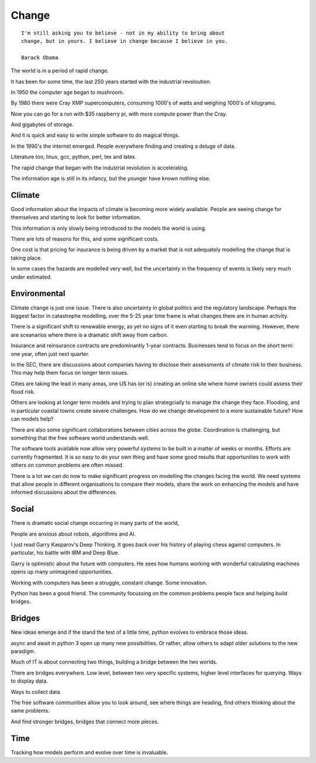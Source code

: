========
 Change
========


::
   
   I'm still asking you to believe - not in my ability to bring about
   change, but in yours. I believe in change because I believe in you.

   Barack Obama

The world is in a period of rapid change.

It has been for some time, the last 250 years started with the
industrial revoloution.

In 1950 the computer age began to mushroom.

By 1980 there were Cray XMP supercomputers, consuming 1000's of watts
and weighing 1000's of kilograms.

Now you can go for a run with $35 raspberry pi, with more compute
power than the Cray.

And gigabytes of storage.

And it is quick and easy to write simple software to do magical
things.

In the 1990's the internet emerged.  People everywhere finding and
creating a deluge of data.

Literature too, linux, gcc, python, perl, tex and latex.

The rapid change that began with the industrial revolution is
accelerating.

The information age is still in its infancy, but the younger have
known nothing else.

Climate
-------

Good information about the impacts of climate is becoming more widely
available.  People are seeing change for themselves and starting to
look for better information.

This information is only slowly being introduced to the models the
world is using.

There are lots of reasons for this, and some significant costs.

One cost is that pricing for insurance is being driven by a market
that is not adequately modelling the change that is taking place.

In some cases the hazards are modelled very well, but the uncertainty
in the frequency of events is likely very much under estimated.

Environmental
-------------

Climate change is just one issue.  There is also uncertainty in global
politics and the regulatory landscape.  Perhaps the biggest factor in
catastrophe modelling, over the 5-25 year time frame is what changes
there are in human activity.

There is a significant shift to renewable energy, as yet no signs of
it even starting to break the warming.  However, there are sceanarios
where there is a dramatic shift away from carbon.

Insurance and reinsurance contracts are predominantly 1-year
contracts.  Businesses tend to focus on the short term: one year,
often just next quarter.

In the SEC, there are discussions about companies having to disclose
their assessments of climate risk to their business.  This may help
them focus on longer term issues.

Cities are taking the lead in many areas, one US has (or is) creating
an online site where home owners could assess their flood risk.

Others are looking at longer term models and trying to plan
strategcially to manage the change they face.   Flooding, and in
particular coastal towns create severe challenges.  How do we change
development to a more sustainable future?   How can models help?

There are also some significant collaborations between cities across
the globe.  Coordination is challenging, but something that the free
software world understands well.

The software tools available now allow very powerful systems to be
built in a matter of weeks or months.  Efforts are currently
fragmented.  It is so easy to do your own thing and have some good
results that opportunities to work with others on common problems are
often missed.

There is a lot we can do now to make significant progress on modelling
the changes facing the world.  We need systems that allow people in
different organisations to compare their models, share the work on
enhancing the models and have informed discussions about the
differences.

Social
------

There is dramatic social change occurring in many parts of the world,

People are anxious about robots, algorithms and AI.

I just read Garry Kasparov's Deep Thinking.   It goes back over his
history of playing chess against computers.  In particular, his battle
with IBM and Deep Blue.

Garry is optimistic about the future with computers.  He sees how
humans working with wonderful calculating machines opens up many
unimagined opportunities.

Working with computers has been a struggle, constant change.  Some
innovation.

Python has been a good friend.  The community focussing on the common
problems people face and helping build bridges.

Bridges
-------

New ideas emerge and if the stand the test of a little time, python
evolves to embrace those ideas.

async and await in python 3 open up many new possibilities.  Or
rather, allow others to adapt older solutions to the new paradigm.

Much of IT is about connecting two things, building a bridge between
the two worlds.

There are bridges everywhere.  Low level, between two very specific
systems, higher level interfaces for querying.  Ways to display data.

Ways to collect data.

The free software communities allow you to look around, see where
things are heading, find others thinking about the same problems.

And find stronger bridges, bridges that connect more pieces.

Time
----

Tracking how models perform and evolve over time is invaluable.




